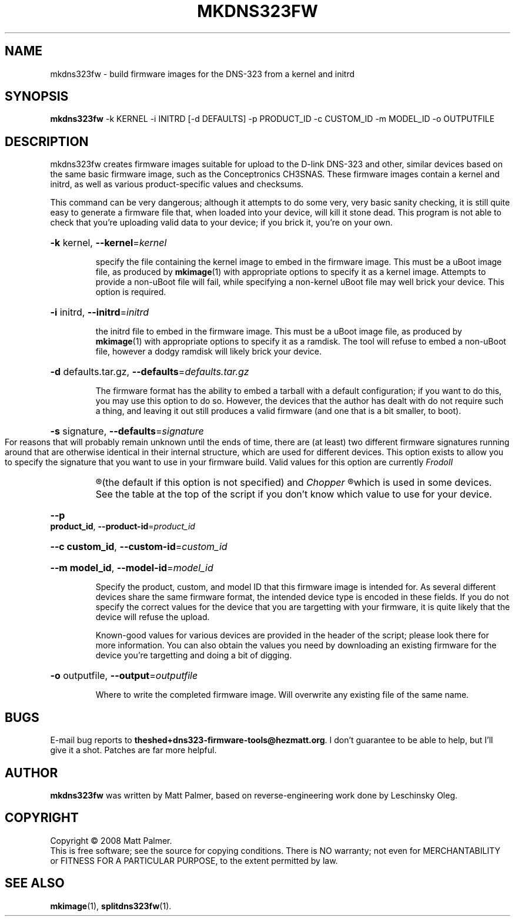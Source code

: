 .TH MKDNS323FW "1" "October 2008" "dns323-firmware-tools 0.1" "User Commands"
.SH NAME
mkdns323fw \- build firmware images for the DNS-323 from a kernel and initrd
.SH SYNOPSIS
.B mkdns323fw
-k KERNEL -i INITRD [-d DEFAULTS] -p PRODUCT_ID -c CUSTOM_ID -m MODEL_ID -o OUTPUTFILE
.SH DESCRIPTION
mkdns323fw creates firmware images suitable for upload to the D-link DNS-323
and other, similar devices based on the same basic firmware image, such as
the Conceptronics CH3SNAS.  These firmware images contain a kernel and
initrd, as well as various product-specific values and checksums.
.PP
This command can be very dangerous; although it attempts to do some very,
very basic sanity checking, it is still quite easy to generate a firmware
file that, when loaded into your device, will kill it stone dead.  This
program is not able to check that you're uploading valid data to your
device; if you brick it, you're on your own.
.HP
\fB\-k\fR kernel, \fB\-\-kernel\fR=\fIkernel\fR
.IP
specify the file containing the kernel image to embed in the firmware image. 
This must be a uBoot image file, as produced by 
.BR mkimage (1)
with appropriate options to specify it as a kernel image.  Attempts to
provide a non-uBoot file will fail, while specifying a non-kernel uBoot file
may well brick your device.  This option is required.
.HP
\fB\-i\fR initrd, \fB\-\-initrd\fR=\fIinitrd\fR
.IP
the initrd file to embed in the firmware image.  This must be a uBoot image
file, as produced by
.BR mkimage (1)
with appropriate options to specify it as a ramdisk.  The tool will refuse
to embed a non-uBoot file, however a dodgy ramdisk will likely brick your
device.
.HP
\fB\-d\fR defaults.tar.gz, \fB\-\-defaults\fR=\fIdefaults.tar.gz\fR
.IP
The firmware format has the ability to embed a tarball with a default
configuration; if you want to do this, you may use this option to do so. 
However, the devices that the author has dealt with do not require such a
thing, and leaving it out still produces a valid firmware (and one that is a
bit smaller, to boot).
.HP
\fB\-s\fR signature, \fB\-\-defaults\fR=\fIsignature\fR
.IP
For reasons that will probably remain unknown until the ends of time, there
are (at least) two different firmware signatures running around that are
otherwise identical in their internal structure, which are used for
different devices.  This option exists to allow you to specify the signature
that you want to use in your firmware build.  Valid values for this option
are currently
.I
FrodoII
.R
(the default if this option is not specified) and
.I
Chopper
.R
which is used in some devices.  See the table at the top of the script if
you don't know which value to use for your device.
.HP
\fB\--p product_id\fR, \fB\-\-product-id\fR=\fIproduct_id\fR
.HP
\fB\--c custom_id\fR, \fB\-\-custom-id\fR=\fIcustom_id\fR
.HP
\fB\--m model_id\fR, \fB\-\-model-id\fR=\fImodel_id\fR
.IP
Specify the product, custom, and model ID that this firmware image is
intended for.  As several different devices share the same firmware format,
the intended device type is encoded in these fields.  If you do not specify
the correct values for the device that you are targetting with your
firmware, it is quite likely that the device will refuse the upload.
.IP
Known-good values for various devices are provided in the header of the
script; please look there for more information.  You can also obtain the
values you need by downloading an existing firmware for the device you're
targetting and doing a bit of digging.
.HP
\fB\-o\fR outputfile, \fB\-\-output\fR=\fIoutputfile\fR
.IP
Where to write the completed firmware image.  Will overwrite any existing
file of the same name.
.SH BUGS
.PP
E-mail bug reports to
.BR theshed+dns323-firmware-tools@hezmatt.org .
I don't guarantee to be able to help, but I'll give it a shot.  Patches are
far more helpful.
.SH AUTHOR
.BR mkdns323fw
was written by Matt Palmer, based on reverse-engineering work 
done by Leschinsky Oleg.
.SH COPYRIGHT
Copyright \(co 2008 Matt Palmer.
.br
This is free software; see the source for copying conditions.  There is NO
warranty; not even for MERCHANTABILITY or FITNESS FOR A PARTICULAR PURPOSE,
to the extent permitted by law.
.SH "SEE ALSO"
.BR mkimage (1),
.BR splitdns323fw (1).

